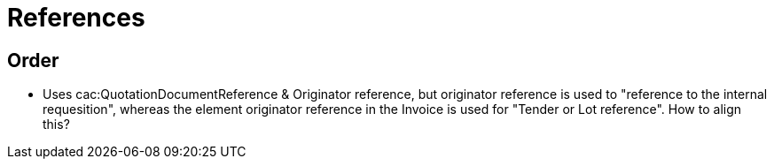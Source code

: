 = References

== Order

* Uses cac:QuotationDocumentReference & Originator reference, but originator reference is used to "reference to
the internal requesition", whereas the element originator reference in the Invoice is used for "Tender or Lot reference". How to align this?
